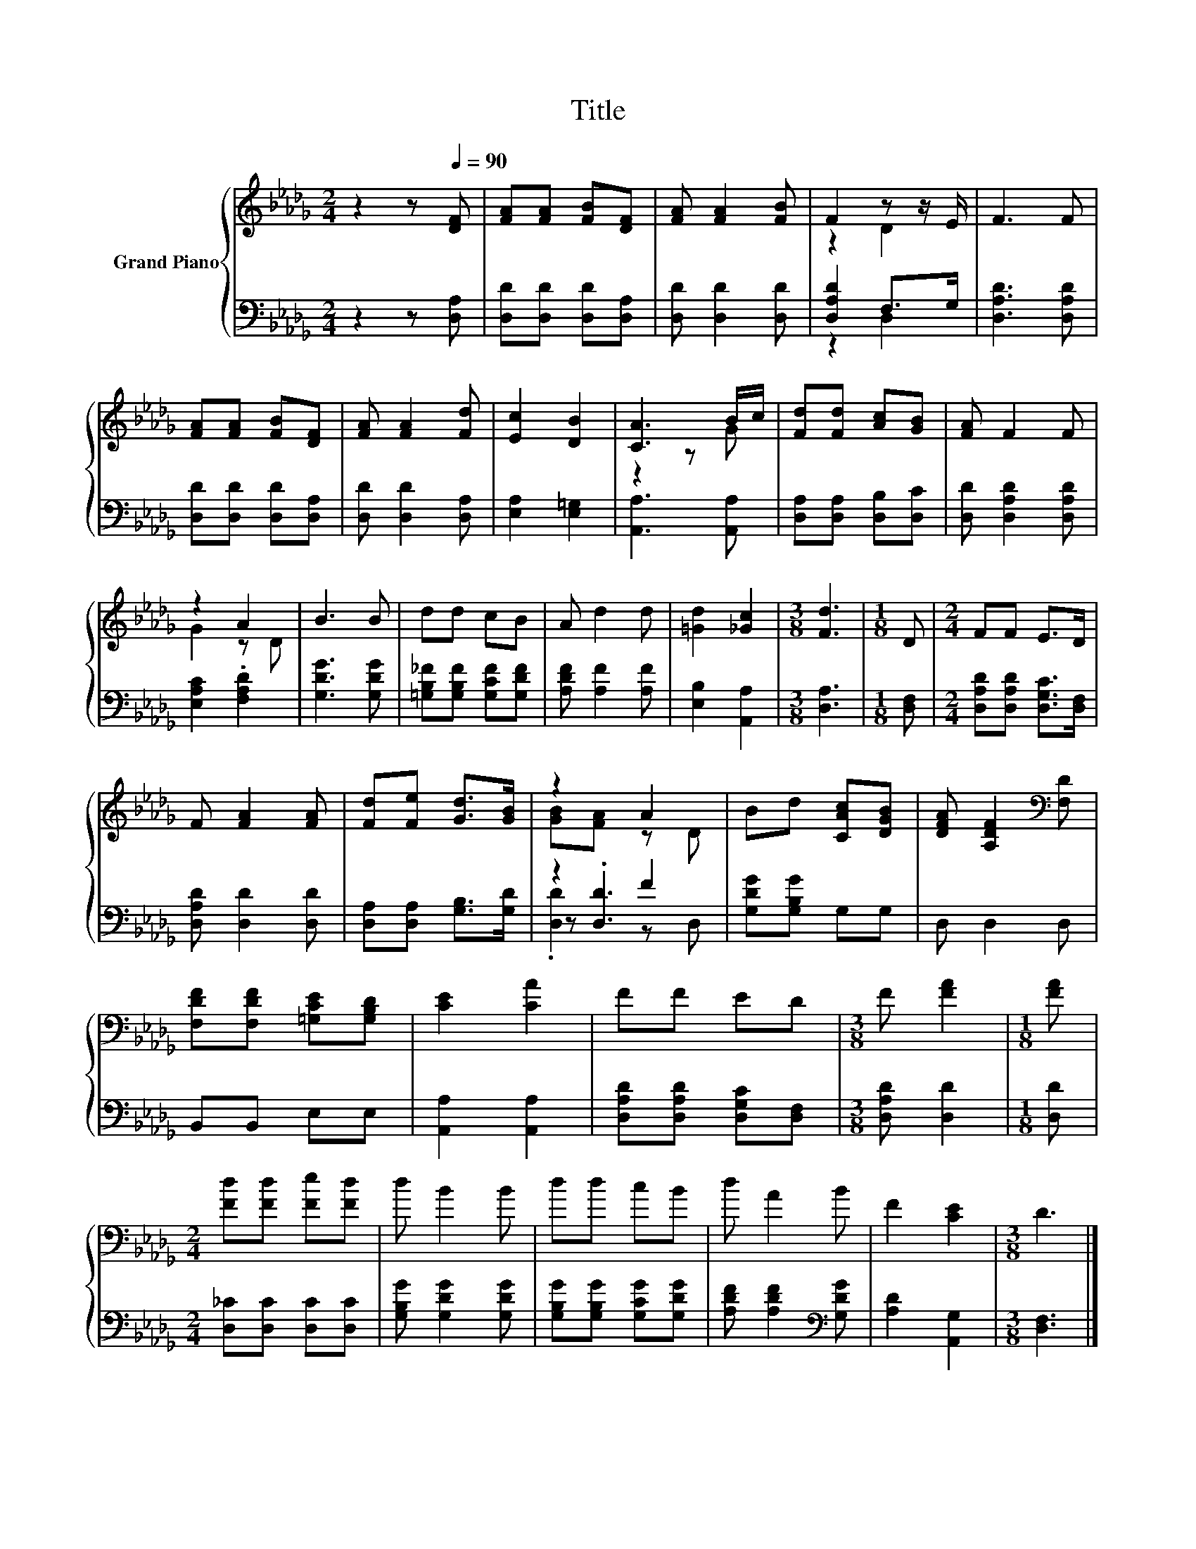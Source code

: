 X:1
T:Title
%%score { ( 1 3 ) | ( 2 4 5 ) }
L:1/8
M:2/4
K:Db
V:1 treble nm="Grand Piano"
V:3 treble 
V:2 bass 
V:4 bass 
V:5 bass 
V:1
 z2 z[Q:1/4=90] [DF] | [FA][FA] [FB][DF] | [FA] [FA]2 [FB] | F2 z z/ E/ | F3 F | %5
 [FA][FA] [FB][DF] | [FA] [FA]2 [Fd] | [Ec]2 [DB]2 | [CA]3 B/c/ | [Fd][Fd] [Ac][GB] | [FA] F2 F | %11
 z2 A2 | B3 B | dd cB | A d2 d | [=Gd]2 [_Gc]2 |[M:3/8] [Fd]3 |[M:1/8] D |[M:2/4] FF E>D | %19
 F [FA]2 [FA] | [Fd][Fe] [Gd]>[GB] | z2 A2 | Bd [CAc][DGB] | [DFA] [A,DF]2[K:bass] [F,D] | %24
 [F,DF][F,DF] [=G,CE][G,B,D] | [CE]2 [CA]2 | FF ED |[M:3/8] F [FA]2 |[M:1/8] [FA] | %29
[M:2/4] [Fd][Fd] [Fe][Fd] | d B2 B | dd cB | d A2 B | F2 [CE]2 |[M:3/8] D3 |] %35
V:2
 z2 z [D,A,] | [D,D][D,D] [D,D][D,A,] | [D,D] [D,D]2 [D,D] | [D,A,D]2 F,>G, | [D,A,D]3 [D,A,D] | %5
 [D,D][D,D] [D,D][D,A,] | [D,D] [D,D]2 [D,A,] | [E,A,]2 [E,=G,]2 | [A,,A,]3 [A,,A,] | %9
 [D,A,][D,A,] [D,B,][D,C] | [D,D] [D,A,D]2 [D,A,D] | [E,A,C]2 .[F,A,D]2 | [G,DG]3 [G,DG] | %13
 [=G,B,_F][G,B,F] [G,CF][G,DF] | [A,DF] [A,F]2 [A,F] | [E,B,]2 [A,,A,]2 |[M:3/8] [D,A,]3 | %17
[M:1/8] [D,F,] |[M:2/4] [D,A,D][D,A,D] [D,G,C]>[D,F,] | [D,A,D] [D,D]2 [D,D] | %20
 [D,A,][D,A,] [G,B,]>[G,D] | z2 F2 | [G,DG][G,B,G] G,G, | D, D,2 D, | B,,B,, E,E, | %25
 [A,,A,]2 [A,,A,]2 | [D,A,D][D,A,D] [D,G,C][D,F,] |[M:3/8] [D,A,D] [D,D]2 |[M:1/8] [D,D] | %29
[M:2/4] [D,_C][D,C] [D,C][D,C] | [G,B,G] [G,DG]2 [G,DG] | [G,B,G][G,B,G] [G,CG][G,DG] | %32
 [A,DF] [A,DF]2[K:bass] [G,DG] | [A,D]2 [A,,G,]2 |[M:3/8] [D,F,]3 |] %35
V:3
 x4 | x4 | x4 | z2 D2 | x4 | x4 | x4 | x4 | z2 z G | x4 | x4 | G2 z D | x4 | x4 | x4 | x4 | %16
[M:3/8] x3 |[M:1/8] x |[M:2/4] x4 | x4 | x4 | [GB][FA] z D | x4 | x3[K:bass] x | x4 | x4 | x4 | %27
[M:3/8] x3 |[M:1/8] x |[M:2/4] x4 | x4 | x4 | x4 | x4 |[M:3/8] x3 |] %35
V:4
 x4 | x4 | x4 | z2 D,2 | x4 | x4 | x4 | x4 | x4 | x4 | x4 | x4 | x4 | x4 | x4 | x4 |[M:3/8] x3 | %17
[M:1/8] x |[M:2/4] x4 | x4 | x4 | z .[D,D]3 | x4 | x4 | x4 | x4 | x4 |[M:3/8] x3 |[M:1/8] x | %29
[M:2/4] x4 | x4 | x4 | x3[K:bass] x | x4 |[M:3/8] x3 |] %35
V:5
 x4 | x4 | x4 | x4 | x4 | x4 | x4 | x4 | x4 | x4 | x4 | x4 | x4 | x4 | x4 | x4 |[M:3/8] x3 | %17
[M:1/8] x |[M:2/4] x4 | x4 | x4 | .[D,D]2 z D, | x4 | x4 | x4 | x4 | x4 |[M:3/8] x3 |[M:1/8] x | %29
[M:2/4] x4 | x4 | x4 | x3[K:bass] x | x4 |[M:3/8] x3 |] %35

